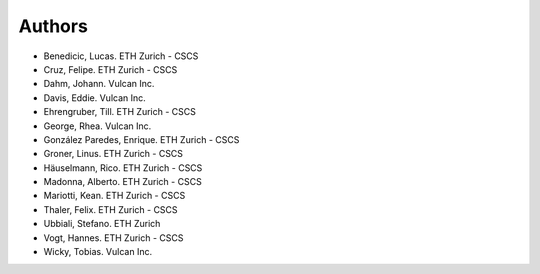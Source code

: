 =======
Authors
=======

.. List format (alphabetical order):  Surname, Name. Employer/Affiliation

* Benedicic, Lucas. ETH Zurich - CSCS
* Cruz, Felipe. ETH Zurich - CSCS
* Dahm, Johann. Vulcan Inc.
* Davis, Eddie. Vulcan Inc.
* Ehrengruber, Till. ETH Zurich - CSCS
* George, Rhea. Vulcan Inc.
* González Paredes, Enrique. ETH Zurich - CSCS
* Groner, Linus. ETH Zurich - CSCS
* Häuselmann, Rico. ETH Zurich - CSCS
* Madonna, Alberto. ETH Zurich - CSCS
* Mariotti, Kean. ETH Zurich - CSCS
* Thaler, Felix. ETH Zurich - CSCS
* Ubbiali, Stefano. ETH Zurich
* Vogt, Hannes. ETH Zurich - CSCS
* Wicky, Tobias. Vulcan Inc.
